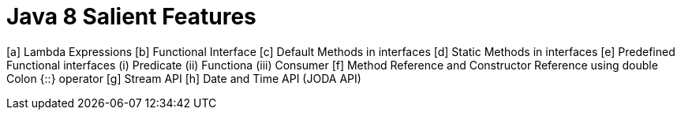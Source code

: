 Java 8 Salient Features
========================

[a] Lambda Expressions
[b] Functional Interface
[c] Default Methods in interfaces
[d] Static Methods in interfaces
[e] Predefined Functional interfaces 
        (i) Predicate
        (ii) Functiona
        (iii) Consumer
[f] Method Reference and Constructor Reference using double Colon {::} operator
[g] Stream API
[h] Date and Time API (JODA API)